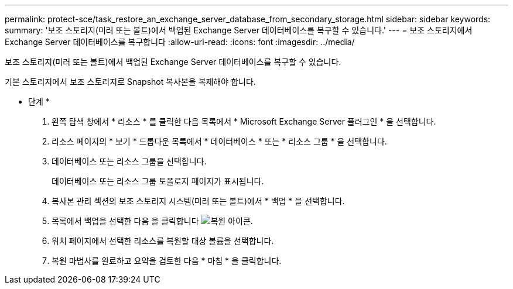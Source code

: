 ---
permalink: protect-sce/task_restore_an_exchange_server_database_from_secondary_storage.html 
sidebar: sidebar 
keywords:  
summary: '보조 스토리지(미러 또는 볼트)에서 백업된 Exchange Server 데이터베이스를 복구할 수 있습니다.' 
---
= 보조 스토리지에서 Exchange Server 데이터베이스를 복구합니다
:allow-uri-read: 
:icons: font
:imagesdir: ../media/


[role="lead"]
보조 스토리지(미러 또는 볼트)에서 백업된 Exchange Server 데이터베이스를 복구할 수 있습니다.

기본 스토리지에서 보조 스토리지로 Snapshot 복사본을 복제해야 합니다.

* 단계 *

. 왼쪽 탐색 창에서 * 리소스 * 를 클릭한 다음 목록에서 * Microsoft Exchange Server 플러그인 * 을 선택합니다.
. 리소스 페이지의 * 보기 * 드롭다운 목록에서 * 데이터베이스 * 또는 * 리소스 그룹 * 을 선택합니다.
. 데이터베이스 또는 리소스 그룹을 선택합니다.
+
데이터베이스 또는 리소스 그룹 토폴로지 페이지가 표시됩니다.

. 복사본 관리 섹션의 보조 스토리지 시스템(미러 또는 볼트)에서 * 백업 * 을 선택합니다.
. 목록에서 백업을 선택한 다음 을 클릭합니다 image:../media/restore_icon.gif["복원 아이콘"].
. 위치 페이지에서 선택한 리소스를 복원할 대상 볼륨을 선택합니다.
. 복원 마법사를 완료하고 요약을 검토한 다음 * 마침 * 을 클릭합니다.

